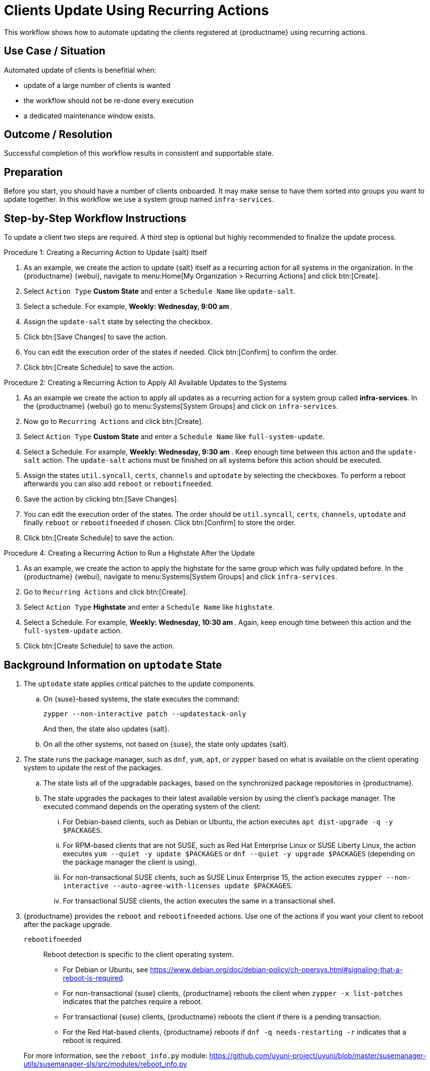 [[workflow-clients-update-rec-actions]]
= Clients Update Using Recurring Actions

This workflow shows how to automate updating the clients registered at {productname} using recurring actions.


== Use Case / Situation

Automated update of clients is benefitial when:

* update of a large number of clients is wanted
* the workflow should not be re-done every execution
* a dedicated maintenance window exists.


== Outcome / Resolution

Successful completion of this workflow results in consistent and supportable state.


== Preparation

Before you start, you should have a number of clients onboarded.
It may make sense to have them sorted into groups you want to update together.
In this workflow we use a system group named [literal]``infra-services``.


== Step-by-Step Workflow Instructions

To update a client two steps are required.
A third step is optional but highly recommended to finalize the update process.


.Procedure 1: Creating a Recurring Action to Update {salt} Itself
[role=procedure]
. As an example, we create the action to update {salt} itself as a recurring action for all systems in the organization.
  In the {productname} {webui}, navigate to menu:Home[My Organization > Recurring Actions] and click btn:[Create].
. Select [literal]``Action Type`` **Custom State** and enter a [literal]``Schedule Name`` like [literal]``update-salt``.
. Select a schedule.
  For example, ** Weekly: Wednesday, 9:00 am **.
. Assign the [literal]``update-salt`` state by selecting the checkbox.
. Click btn:[Save Changes] to save the action.
. You can edit the execution order of the states if needed.
  Click btn:[Confirm] to confirm the order.
. Click btn:[Create Schedule] to save the action.


.Procedure 2: Creating a Recurring Action to Apply All Available Updates to the Systems
[role=procedure]
. As an example we create the action to apply all updates as a recurring action for a system group called **infra-services**.
  In the {productname} {webui} go to menu:Systems[System Groups] and click on [literal]``infra-services``.
. Now go to [literal]``Recurring Actions`` and click btn:[Create].
. Select [literal]``Action Type`` **Custom State** and enter a [literal]``Schedule Name`` like [literal]``full-system-update``.
. Select a Schedule.
  For example, ** Weekly: Wednesday, 9:30 am **.
  Keep enough time between this action and the [literal]``update-salt`` action.
  The [literal]``update-salt`` actions must be finished on all systems before this action should be executed.
. Assign the states [literal]``util.syncall``, [literal]``certs``, [literal]``channels`` and [literal]``uptodate`` by selecting the checkboxes.
  To perform a reboot afterwards you can also add [literal]``reboot`` or [literal]``rebootifneeded``.
. Save the action by clicking btn:[Save Changes].
. You can edit the execution order of the states.
  The order should be [literal]``util.syncall``, [literal]``certs``, [literal]``channels``, [literal]``uptodate`` and finally [literal]``reboot`` or [literal]``rebootifneeded`` if chosen.
  Click btn:[Confirm] to store the order.
. Click btn:[Create Schedule] to save the action.

.Procedure 4: Creating a Recurring Action to Run a Highstate After the Update
[role=procedure]
. As an example, we create the action to apply the highstate for the same group which was fully updated before.
  In the {productname} {webui}, navigate to menu:Systems[System Groups] and click [literal]``infra-services``.
. Go to `Recurring Actions` and click btn:[Create].
. Select [literal]``Action Type`` **Highstate** and enter a [literal]``Schedule Name`` like [literal]``highstate``.
. Select a Schedule.
  For example, ** Weekly: Wednesday, 10:30 am **.
  Again, keep enough time between this action and the [literal]``full-system-update`` action.
. Click btn:[Create Schedule] to save the action.



[[cw-update-background]]
== Background Information on [literal]``uptodate`` State


. The [systemitem]``uptodate`` state applies critical patches to the update components.

+

--

..  On {suse}-based systems, the state executes the command:

+

[source,shell]
----
zypper --non-interactive patch --updatestack-only
----

+

And then, the state also updates {salt}.

.. On all the other systems, not based on {suse}, the state only updates {salt}.

--

. The state runs the package manager, such as [command]``dnf``, [command]``yum``, [command]``apt``, or [command]``zypper`` based on what is available on the client operating system to update the rest of the packages.

+

--

.. The state lists all of the upgradable packages, based on the synchronized package repositories in {productname}.

.. The state upgrades the packages to their latest available version by using the client's package manager.
 The executed command depends on the operating system of the client:

... For Debian-based clients, such as Debian or Ubuntu, the action executes [command]``apt dist-upgrade -q -y $PACKAGES``.
... For RPM-based clients that are not SUSE, such as Red Hat Enterprise Linux or SUSE Liberty Linux, the action executes [command]``yum --quiet -y update $PACKAGES`` or [command]``dnf --quiet -y upgrade $PACKAGES`` (depending on the package manager the client is using).
... For non-transactional SUSE clients, such as SUSE Linux Enterprise 15, the action executes [command]``zypper --non-interactive --auto-agree-with-licenses update $PACKAGES``.
... For transactional SUSE clients, the action executes the same in a transactional shell.

--

+

// . version 4.3" if SUMULIMA detects that reboot is necessary, for 4.3.x, it will automatically reboot that client.

+

// 5.0 and later

. {productname} provides the  [systemitem]``reboot`` and [systemitem]``rebootifneeded`` actions.
Use one of the actions if you want your client to reboot after the package upgrade.

+

--

[systemitem]``rebootifneeded``::

Reboot detection is specific to the client operating system.

* For Debian or Ubuntu, see https://www.debian.org/doc/debian-policy/ch-opersys.html#signaling-that-a-reboot-is-required.

* For non-transactional {suse} clients, {productname} reboots the client when [command]``zypper -x list-patches`` indicates that the patches require a reboot.

* For transactional {suse} clients, {productname} reboots the client if there is a pending transaction.

+

// FIXME: is this meant?

+

* For the Red Hat-based clients, {productname} reboots if [command]``dnf -q needs-restarting -r`` indicates that a reboot is required.

--

+

For more information, see the [literal]``reboot_info.py`` module: https://github.com/uyuni-project/uyuni/blob/master/susemanager-utils/susemanager-sls/src/modules/reboot_info.py



== Related Topics

* For more information about recurring actions, see xref:administration:actions.adoc#recurring_actions[Recurring Actions].
* For more information about custom info values, see xref:client-configuration:custom-info.adoc[].
